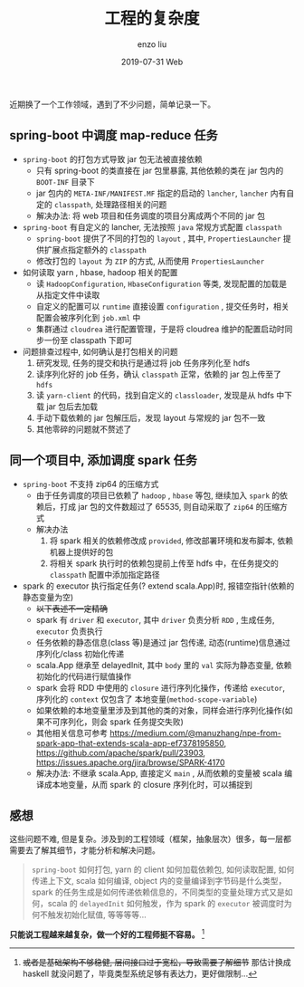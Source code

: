 #+TITLE:       工程的复杂度
#+AUTHOR:      enzo liu
#+EMAIL:       liuenze6516@gmail.com
#+DATE:        2019-07-31 Web
#+URI:         /blog/%y/%m/%d/engineer-complex
#+KEYWORDS:    
#+TAGS:        
#+LANGUAGE:    en
#+OPTIONS:     H:3 num:nil toc:nil \n:nil ::t |:t ^:nil -:nil f:t *:t <:t
#+DESCRIPTION: 

近期换了一个工作领域，遇到了不少问题，简单记录一下。

** spring-boot 中调度 map-reduce 任务
- =spring-boot= 的打包方式导致 jar 包无法被直接依赖
  - 只有 spring-boot 的类直接在 jar 包里暴露, 其他依赖的类在 jar 包内的 =BOOT-INF= 目录下
  - jar 包内的 =META-INF/MANIFEST.MF= 指定的启动的 =lancher=, =lancher= 内有自定的 =classpath=, 处理路径相关的问题
  - 解决办法: 将 web 项目和任务调度的项目分离成两个不同的 jar 包
- =spring-boot= 有自定义的 lancher, 无法按照 ~java~ 常规方式配置 =classpath=
  - =spring-boot= 提供了不同的打包的 =layout= , 其中, =PropertiesLauncher= 提供扩展点指定额外的 =classpath=
  - 修改打包的 =layout= 为 =ZIP= 的方式, 从而使用 =PropertiesLauncher=
- 如何读取 yarn , hbase, hadoop 相关的配置
  - 读 =HadoopConfiguration=, =HbaseConfiguration= 等类, 发现配置的加载是从指定文件中读取
  - 自定义的配置可以 =runtime= 直接设置 =configuration= , 提交任务时，相关配置会被序列化到 =job.xml= 中
  - 集群通过 =cloudrea= 进行配置管理，于是将 cloudrea 维护的配置启动时同步一份至 classpath 下即可
- 问题排查过程中, 如何确认是打包相关的问题
  1. 研究发现, 任务的提交和执行是通过将 job 任务序列化至 hdfs
  2. 读序列化好的 job 任务，确认 =classpath= 正常，依赖的 jar 包上传至了 =hdfs=
  3. 读 =yarn-client= 的代码，找到自定义的 =classloader=, 发现是从 hdfs 中下载 jar 包后去加载
  4. 手动下载依赖的 jar 包解压后，发现 layout 与常规的 jar 包不一致
  5. 其他零碎的问题就不赘述了
  
** 同一个项目中, 添加调度 spark 任务
- =spring-boot= 不支持 zip64 的压缩方式
  - 由于任务调度的项目已依赖了 =hadoop= , =hbase= 等包, 继续加入 =spark= 的依赖后，打成 jar 包的文件数超过了 65535, 则自动采取了 =zip64= 的压缩方式
  - 解决办法
    1. 将 spark 相关的依赖修改成 =provided=, 修改部署环境和发布脚本, 依赖机器上提供好的包
    2. 将相关 spark 执行时的依赖包提前上传至 hdfs 中，在任务提交的 =classpath=  配置中添加指定路径
- spark 的 executor 执行指定任务(? extend scala.App)时, 报错空指针(依赖的静态变量为空)
  - +以下表述不一定精确+ 
  - spark 有 =driver= 和 =executor=, 其中 =driver= 负责分析 =RDD= , 生成任务, =executor= 负责执行
  - 任务依赖的静态信息(class 等)是通过 jar 包传递, 动态(runtime)信息通过序列化/class 初始化传递
  - scala.App 继承至 delayedInit, 其中 =body= 里的 =val= 实际为静态变量, 依赖初始化的代码进行赋值操作
  - spark 会将 RDD 中使用的 =closure= 进行序列化操作，传递给 =executor=, 序列化的 =context= 仅包含了 本地变量(=method-scope-variable=)
  - 如果依赖的本地变量里涉及到其他的类的对象，同样会进行序列化操作(如果不可序列化，则会 spark 任务提交失败)
  - 其他相关信息可参考 https://medium.com/@manuzhang/npe-from-spark-app-that-extends-scala-app-ef7378195850, https://github.com/apache/spark/pull/23903, https://issues.apache.org/jira/browse/SPARK-4170
  - 解决办法: 不继承 scala.App, 直接定义 =main= , 从而依赖的变量被 scala 编译成本地变量，从而 spark 的 closure 序列化时，可以捕捉到

** 感想 
这些问题不难, 但是复杂。涉及到的工程领域（框架，抽象层次）很多，每一层都需要去了解其细节，才能分析和解决问题。
#+BEGIN_QUOTE
=spring-boot= 如何打包, yarn 的 client 如何加载依赖包, 如何读取配置, 如何传递上下文, scala 如何编译, object 内的变量编译到字节码是什么类型，spark 的任务生成是如何传递依赖信息的，不同类型的变量处理方式又是如何，scala 的 =delayedInit= 如何触发，作为 spark 的 =executor= 被调度时为何不触发初始化赋值, 等等等等...
#+END_QUOTE

*只能说工程越来越复杂，做一个好的工程师挺不容易。* [fn:: +或者是基础架构不够稳健, 层间接口过于宽松，导致需要了解细节+ 那估计换成 haskell 就没问题了，毕竟类型系统足够有表达力，更好做限制...]
